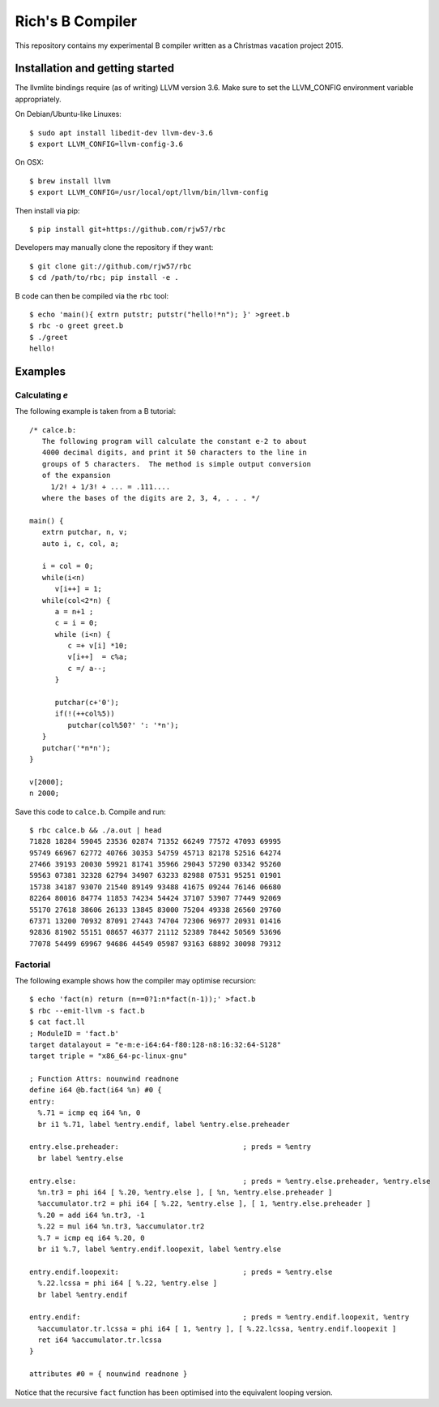 Rich's B Compiler
=================

.. image:: https://travis-ci.org/rjw57/rbc.svg?branch=master
    :target: https://travis-ci.org/rjw57/rbc

This repository contains my experimental B compiler written as a Christmas
vacation project 2015.

Installation and getting started
--------------------------------

The llvmlite bindings require (as of writing) LLVM version 3.6. Make sure to set
the LLVM_CONFIG environment variable appropriately.

On Debian/Ubuntu-like Linuxes::

   $ sudo apt install libedit-dev llvm-dev-3.6
   $ export LLVM_CONFIG=llvm-config-3.6

On OSX::

   $ brew install llvm
   $ export LLVM_CONFIG=/usr/local/opt/llvm/bin/llvm-config

Then install via pip::

   $ pip install git+https://github.com/rjw57/rbc

Developers may manually clone the repository if they want::

   $ git clone git://github.com/rjw57/rbc
   $ cd /path/to/rbc; pip install -e .

B code can then be compiled via the ``rbc`` tool::

   $ echo 'main(){ extrn putstr; putstr("hello!*n"); }' >greet.b
   $ rbc -o greet greet.b
   $ ./greet
   hello!

Examples
--------

Calculating *e*
'''''''''''''''

The following example is taken from a B tutorial::

   /* calce.b:
      The following program will calculate the constant e-2 to about
      4000 decimal digits, and print it 50 characters to the line in
      groups of 5 characters.  The method is simple output conversion
      of the expansion
        1/2! + 1/3! + ... = .111....
      where the bases of the digits are 2, 3, 4, . . . */

   main() {
      extrn putchar, n, v;
      auto i, c, col, a;

      i = col = 0;
      while(i<n)
         v[i++] = 1;
      while(col<2*n) {
         a = n+1 ;
         c = i = 0;
         while (i<n) {
            c =+ v[i] *10;
            v[i++]  = c%a;
            c =/ a--;
         }

         putchar(c+'0');
         if(!(++col%5))
            putchar(col%50?' ': '*n');
      }
      putchar('*n*n');
   }

   v[2000];
   n 2000;

Save this code to ``calce.b``. Compile and run::

   $ rbc calce.b && ./a.out | head
   71828 18284 59045 23536 02874 71352 66249 77572 47093 69995
   95749 66967 62772 40766 30353 54759 45713 82178 52516 64274
   27466 39193 20030 59921 81741 35966 29043 57290 03342 95260
   59563 07381 32328 62794 34907 63233 82988 07531 95251 01901
   15738 34187 93070 21540 89149 93488 41675 09244 76146 06680
   82264 80016 84774 11853 74234 54424 37107 53907 77449 92069
   55170 27618 38606 26133 13845 83000 75204 49338 26560 29760
   67371 13200 70932 87091 27443 74704 72306 96977 20931 01416
   92836 81902 55151 08657 46377 21112 52389 78442 50569 53696
   77078 54499 69967 94686 44549 05987 93163 68892 30098 79312

Factorial
'''''''''

The following example shows how the compiler may optimise recursion::

   $ echo 'fact(n) return (n==0?1:n*fact(n-1));' >fact.b
   $ rbc --emit-llvm -s fact.b
   $ cat fact.ll
   ; ModuleID = 'fact.b'
   target datalayout = "e-m:e-i64:64-f80:128-n8:16:32:64-S128"
   target triple = "x86_64-pc-linux-gnu"

   ; Function Attrs: nounwind readnone
   define i64 @b.fact(i64 %n) #0 {
   entry:
     %.71 = icmp eq i64 %n, 0
     br i1 %.71, label %entry.endif, label %entry.else.preheader

   entry.else.preheader:                             ; preds = %entry
     br label %entry.else

   entry.else:                                       ; preds = %entry.else.preheader, %entry.else
     %n.tr3 = phi i64 [ %.20, %entry.else ], [ %n, %entry.else.preheader ]
     %accumulator.tr2 = phi i64 [ %.22, %entry.else ], [ 1, %entry.else.preheader ]
     %.20 = add i64 %n.tr3, -1
     %.22 = mul i64 %n.tr3, %accumulator.tr2
     %.7 = icmp eq i64 %.20, 0
     br i1 %.7, label %entry.endif.loopexit, label %entry.else

   entry.endif.loopexit:                             ; preds = %entry.else
     %.22.lcssa = phi i64 [ %.22, %entry.else ]
     br label %entry.endif

   entry.endif:                                      ; preds = %entry.endif.loopexit, %entry
     %accumulator.tr.lcssa = phi i64 [ 1, %entry ], [ %.22.lcssa, %entry.endif.loopexit ]
     ret i64 %accumulator.tr.lcssa
   }

   attributes #0 = { nounwind readnone }

Notice that the recursive ``fact`` function has been optimised into the
equivalent looping version.

